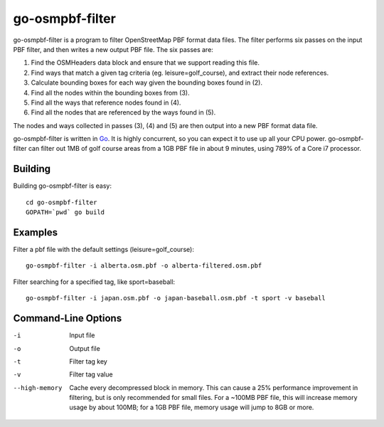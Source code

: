 go-osmpbf-filter
----------------


go-osmpbf-filter is a program to filter OpenStreetMap PBF format data files.
The filter performs six passes on the input PBF filter, and then writes a new
output PBF file.  The six passes are:

1. Find the OSMHeaders data block and ensure that we support reading this
   file.

2. Find ways that match a given tag criteria (eg. leisure=golf_course), and
   extract their node references.

3. Calculate bounding boxes for each way given the bounding boxes found in (2).

4. Find all the nodes within the bounding boxes from (3).

5. Find all the ways that reference nodes found in (4).

6. Find all the nodes that are referenced by the ways found in (5).

The nodes and ways collected in passes (3), (4) and (5) are then output into a
new PBF format data file.

go-osmpbf-filter is written in Go_.  It is highly concurrent, so you can
expect it to use up all your CPU power.  go-osmpbf-filter can filter out 1MB of
golf course areas from a 1GB PBF file in about 9 minutes, using 789% of a Core
i7 processor.

.. _Go: http://golang.org/


Building
========

Building go-osmpbf-filter is easy::

    cd go-osmpbf-filter
    GOPATH=`pwd` go build


Examples
========

Filter a pbf file with the default settings (leisure=golf_course)::

    go-osmpbf-filter -i alberta.osm.pbf -o alberta-filtered.osm.pbf


Filter searching for a specified tag, like sport=baseball::

    go-osmpbf-filter -i japan.osm.pbf -o japan-baseball.osm.pbf -t sport -v baseball


Command-Line Options
====================

-i
  Input file

-o
  Output file

-t
  Filter tag key

-v
  Filter tag value

--high-memory
  Cache every decompressed block in memory.  This can cause a 25% performance
  improvement in filtering, but is only recommended for small files.  For a
  ~100MB PBF file, this will increase memory usage by about 100MB; for a 1GB
  PBF file, memory usage will jump to 8GB or more.

